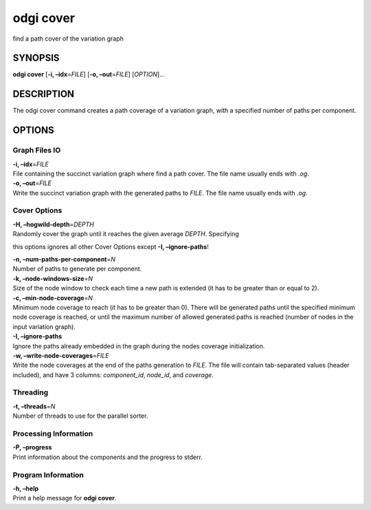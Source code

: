.. _odgi cover:

#########
odgi cover
#########

find a path cover of the variation graph

SYNOPSIS
========

**odgi cover** [**-i, –idx**\ =\ *FILE*] [**-o, –out**\ =\ *FILE*]
[*OPTION*]…

DESCRIPTION
===========

The odgi cover command creates a path coverage of a variation graph, with
a specified number of paths per component.

OPTIONS
=======

Graph Files IO
--------------

| **-i, –idx**\ =\ *FILE*
| File containing the succinct variation graph where find a path cover.
  The file name usually ends with *.og*.

| **-o, –out**\ =\ *FILE*
| Write the succinct variation graph with the generated paths to *FILE*.
  The file name usually ends with *.og*.

Cover Options
-------------

| **-H, –hogwild-depth**\ =\ *DEPTH*
| Randomly cover the graph until it reaches the given average *DEPTH*. Specifying
this options ignores all other Cover Options except **-I, –ignore-paths**!

| **-n, –num-paths-per-component**\ =\ *N*
| Number of paths to generate per component.

| **-k, –node-windows-size**\ =\ *N*
| Size of the node window to check each time a new path is extended (it
  has to be greater than or equal to 2).

| **-c, –min-node-coverage**\ =\ *N*
| Minimum node coverage to reach (it has to be greater than 0). There
  will be generated paths until the specified minimum node coverage is
  reached, or until the maximum number of allowed generated paths is
  reached (number of nodes in the input variation graph).

| **-I, –ignore-paths**
| Ignore the paths already embedded in the graph during the nodes
  coverage initialization.

| **-w, –write-node-coverages**\ =\ *FILE*
| Write the node coverages at the end of the paths generation to *FILE*.
  The file will contain tab-separated values (header included), and have
  3 columns: *component_id*, *node_id*, and *coverage*.

Threading
---------

| **-t, –threads**\ =\ *N*
| Number of threads to use for the parallel sorter.

Processing Information
----------------------

| **-P, –progress**
| Print information about the components and the progress to stderr.

Program Information
-------------------

| **-h, –help**
| Print a help message for **odgi cover**.

..
	EXIT STATUS
	===========
	
	| **0**
	| Success.
	
	| **1**
	| Failure (syntax or usage error; parameter error; file processing
	  failure; unexpected error).
	
	BUGS
	====
	
	Refer to the **odgi** issue tracker at
	https://github.com/pangenome/odgi/issues.
